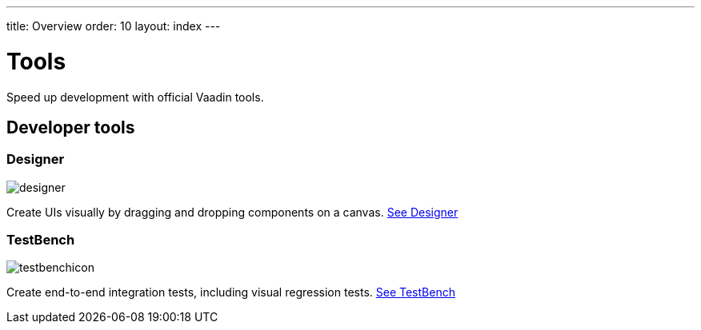 ---
title: Overview
order: 10
layout: index
---

= Tools

Speed up development with official Vaadin tools.

[.cards.large.quiet.hide-title]
== Developer tools

[.card]
=== Designer
image::../_images/designer.svg[opts=inline, role=icon]
Create UIs visually by dragging and dropping components on a canvas.
<<designer/overview#,See Designer>>

[.card]
=== TestBench
// For some weird reason Vale.Spelling picks on 'testbench' if it is repeated in both the image url and the cross reference path
image::../_images/testbenchicon.svg[opts=inline, role=icon]
Create end-to-end integration tests, including visual regression tests.
<<testbench/overview#,See TestBench>>
